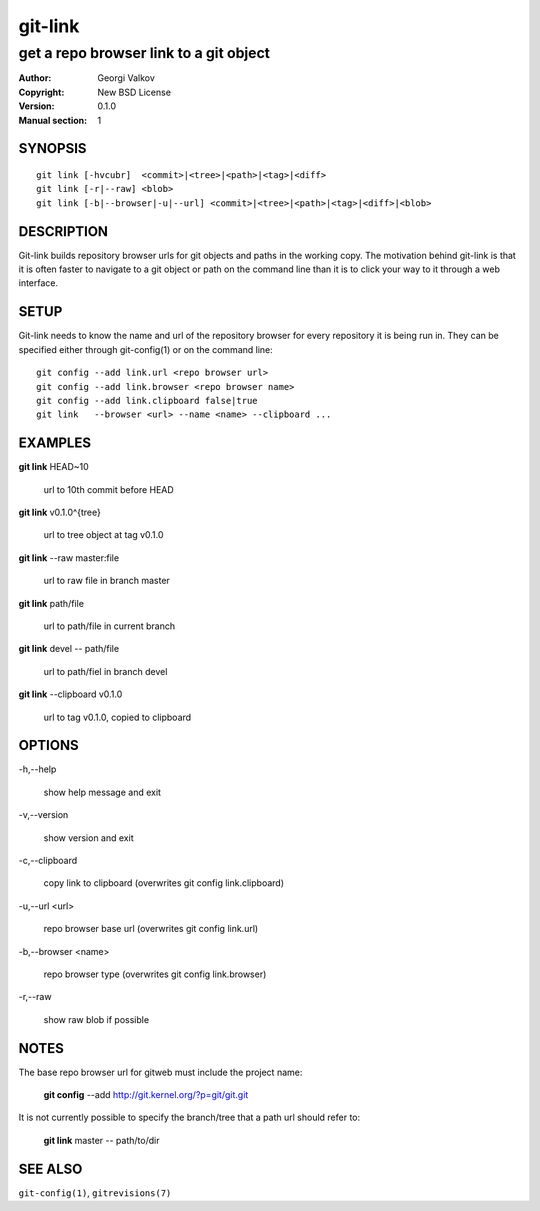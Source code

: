 ========
git-link
========

---------------------------------------
get a repo browser link to a git object
---------------------------------------

:Author:    Georgi Valkov
:Copyright: New BSD License
:Version:   0.1.0
:Manual section: 1

SYNOPSIS
========

::

    git link [-hvcubr]  <commit>|<tree>|<path>|<tag>|<diff>
    git link [-r|--raw] <blob>
    git link [-b|--browser|-u|--url] <commit>|<tree>|<path>|<tag>|<diff>|<blob>


DESCRIPTION
===========

Git-link builds repository browser urls for git objects and paths in the
working copy. The motivation behind git-link is that it is often faster to
navigate to a git object or path on the command line than it is to click your
way to it through a web interface.


SETUP
=============

Git-link needs to know the name and url of the repository browser for every
repository it is being run in. They can be specified either through
git-config(1) or on the command line::

    git config --add link.url <repo browser url>
    git config --add link.browser <repo browser name>
    git config --add link.clipboard false|true
    git link   --browser <url> --name <name> --clipboard ...


EXAMPLES
========

**git link** HEAD~10       

    url to 10th commit before HEAD

**git link** v0.1.0^{tree}

    url to tree object at tag v0.1.0

**git link** --raw master:file

    url to raw file in branch master

**git link** path/file

    url to path/file in current branch

**git link** devel -- path/file

    url to path/fiel in branch devel

**git link** --clipboard v0.1.0 

    url to tag v0.1.0, copied to clipboard


OPTIONS
=======

-h,--help

    show help message and exit

-v,--version

    show version and exit

-c,--clipboard

    copy link to clipboard (overwrites git config link.clipboard)

-u,--url <url>

    repo browser base url (overwrites git config link.url)

-b,--browser <name>

    repo browser type (overwrites git config link.browser)

-r,--raw

    show raw blob if possible


NOTES
=====

The base repo browser url for gitweb must include the project name:

    **git config** --add  http://git.kernel.org/?p=git/git.git

It is not currently possible to specify the branch/tree that a path url should
refer to:

    **git link** master -- path/to/dir


SEE ALSO
========

``git-config(1)``, ``gitrevisions(7)``
